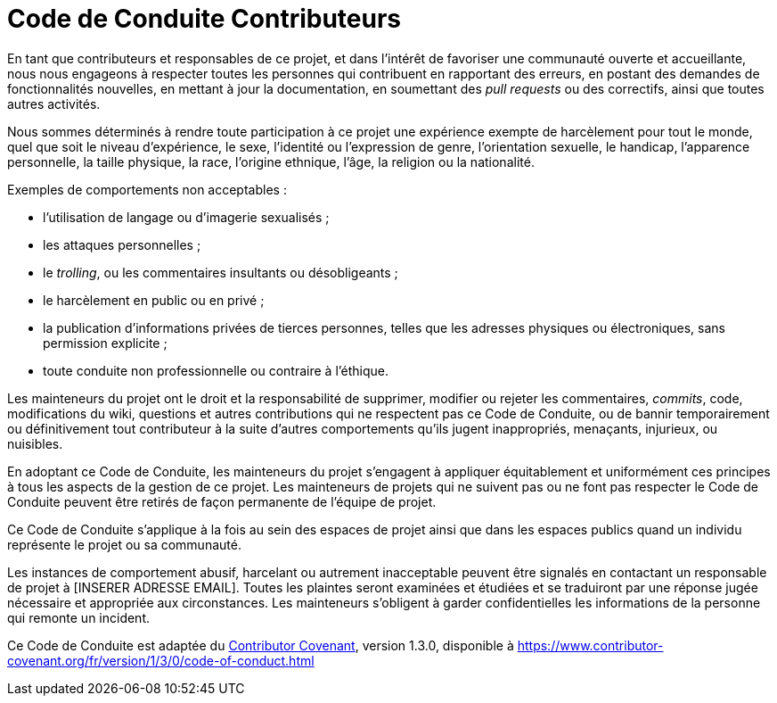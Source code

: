 = Code de Conduite Contributeurs

En tant que contributeurs et responsables de ce projet, et dans l'intérêt
de favoriser une communauté ouverte et accueillante, nous nous engageons à
respecter toutes les personnes qui contribuent en rapportant des erreurs,
en postant des demandes de fonctionnalités nouvelles, en mettant à jour la
documentation, en soumettant des _pull requests_ ou des correctifs, ainsi que
toutes autres activités.

Nous sommes déterminés à rendre toute participation à ce projet une
expérience exempte de harcèlement pour tout le monde, quel que soit le niveau
d'expérience, le sexe, l'identité ou l'expression de genre, l'orientation
sexuelle, le handicap, l'apparence personnelle, la taille physique, la race,
l'origine ethnique, l'âge, la religion ou la nationalité.

Exemples de comportements non acceptables :

* l'utilisation de langage ou d'imagerie sexualisés ;
* les attaques personnelles ;
* le _trolling_, ou les commentaires insultants ou désobligeants ;
* le harcèlement en public ou en privé ;
* la publication d'informations privées de tierces personnes, telles que
  les adresses physiques ou électroniques, sans permission explicite ;
* toute conduite non professionnelle ou contraire à l'éthique.

Les mainteneurs du projet ont le droit et la responsabilité de supprimer,
modifier ou rejeter les commentaires, _commits_, code, modifications du wiki,
questions et autres contributions qui ne respectent pas ce Code de Conduite,
ou de bannir temporairement ou définitivement tout contributeur à la suite
d'autres comportements qu'ils jugent inappropriés, menaçants, injurieux,
ou nuisibles.

En adoptant ce Code de Conduite, les mainteneurs du projet s'engagent à
appliquer équitablement et uniformément ces principes à tous les aspects de
la gestion de ce projet. Les mainteneurs de projets qui ne suivent pas ou ne
font pas respecter le Code de Conduite peuvent être retirés de façon permanente
de l'équipe de projet.

Ce Code de Conduite s'applique à la fois au sein des espaces de projet
ainsi que dans les espaces publics quand un individu représente le projet
ou sa communauté.

Les instances de comportement abusif, harcelant ou autrement inacceptable
peuvent être signalés en contactant un responsable de projet à
[INSERER ADRESSE EMAIL]. Toutes les plaintes seront examinées et étudiées
et se traduiront par une réponse jugée nécessaire et appropriée aux
circonstances. Les mainteneurs s'obligent à garder confidentielles les
informations de la personne qui remonte un incident.

Ce Code de Conduite est adaptée du link:https://www.contributor-covenant.org[Contributor Covenant],
version 1.3.0, disponible à https://www.contributor-covenant.org/fr/version/1/3/0/code-of-conduct.html

